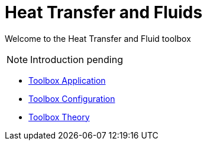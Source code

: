 = Heat Transfer and Fluids

Welcome to the Heat Transfer and Fluid toolbox

NOTE: Introduction pending

** xref:heatfluid.adoc[Toolbox Application]
** xref:toolbox.adoc[Toolbox Configuration]
** xref:theory.adoc[Toolbox Theory]


